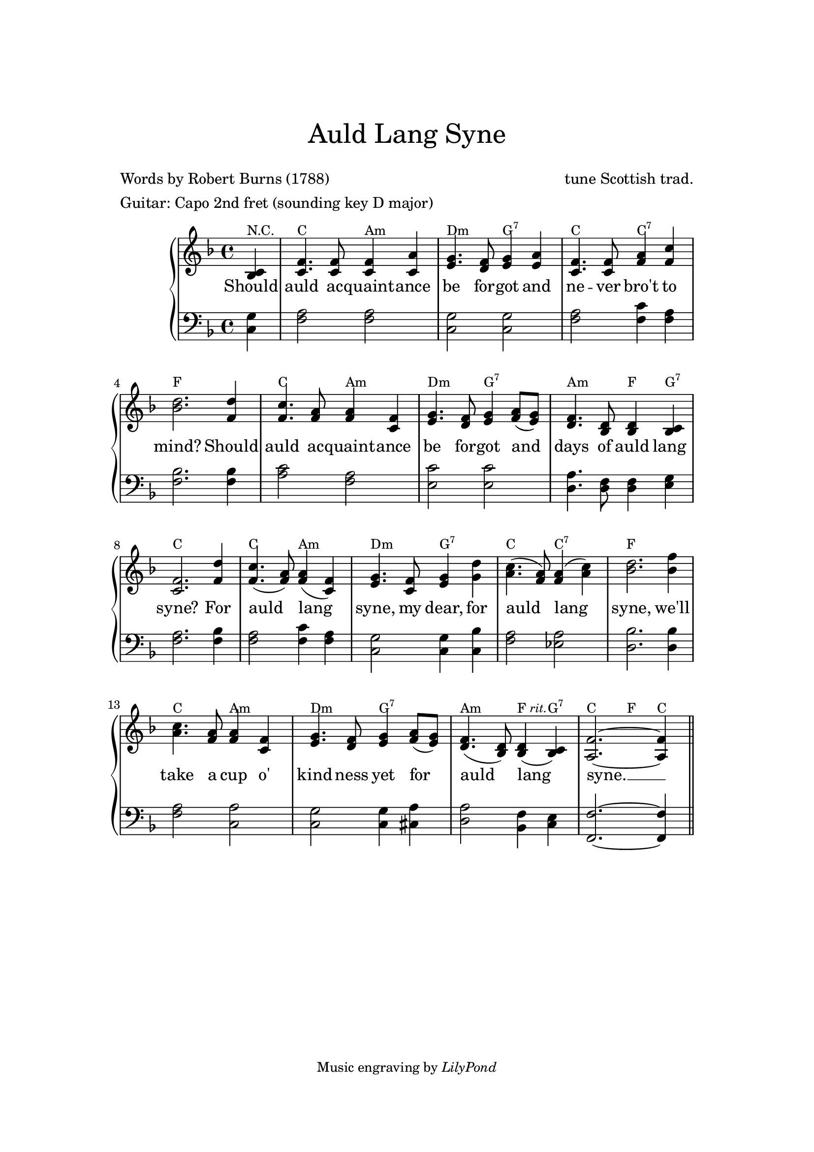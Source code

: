 % Auld Lang Syne
% abgeschrieben von http://de.wikibooks.org/wiki/Liederbuch:_Auld_Lang_Syne

\version "2.24.0"

#(set-default-paper-size "a4")

\paper{
  top-margin = 3\cm
  bottom-margin = 2\cm
  line-width = 148\mm
}

lowerChords = { \override ChordName.Y-offset = #-3 }

\header {
    tagline = \markup \small { "Music engraving by" \italic "LilyPond" }
    title = \markup \center-column { \medium\larger "Auld Lang Syne" \teeny " " }
    composer = "tune Scottish trad."
    poet = "Words by Robert Burns (1788)"
    meter = "Guitar: Capo 2nd fret (sounding key D major)"
}

\layout {
  % Don't outdent after first line
  %indent = 0\in

  % Don't count the bar numbers when breaking scores
  %\context {
  %  \Score
  %  \remove "Bar_number_engraver"
  %}
}

upper = \relative c' {
  \key f \major
  \time 4/4
  \partial 4

  <c bes>4
  <c f>4. <c f>8 <c f>4 <c a'>4
  <e g>4. <f d>8  <e g>4 <e a>4 % hier war mal a( g)
  <c f>4. <c f>8 <f a>4 <f c'>
  <bes d>2. <f d'>4
  <f c'>4. <f a>8 <f a>4 <c f>4
  <e g>4. <d f>8 <e g>4 <f a>8( <e g>)
  <d f>4. <bes d>8 <bes d>4 <bes c>
  <c f>2. <f d'>4
  <f c'>4.( <f a>8) <f a>4( <c f>)
  <e g>4. <c f>8 <e g>4 <g d'>
  <a c>4.( <f a>8) <f a>4( <a c>)
  <bes d>2. <bes f'>4 % war <bes d>
  <a c>4. <f a>8 <f a>4 <c f>
  <e g>4. <d f>8 <e g>4 <f a>8( <e g>)
  <d f>4.( <d bes>8) <d bes>4((^\markup {\italic\tiny "    rit."} <bes c>)
  <a f'>2.~<a f'>4 \bar "||"
  %f2( d4)  d2(^\markup {\italic\tiny "     rit."} c4)  f2.~ f2  \bar "||"
}

lower = \relative c {
  \clef bass
  \key f \major
  \time 4/4
  \partial 4

  <c g'>4
  <f a>2 <f a>2  <c g'>2 <c g'>2
  <f a>2 <f c'>4 <f a>  <f bes>2. <f bes>4
  <a c>2 <f a>  <e c'>2 <e c'>2
  <d a'>4. <f d>8 <f d>4 <e g>
  <f a>2. <f bes>4
  <f a>2 <f c'>4 <f a>
  <c g'>2 <c g'>4 <c bes'>
  <f a>2 <es a>
  <d bes'>2. <d bes'>4
  <f a>2 <c a'>
  <c g'> <c g'>4 <cis a'>
  <d a'>2 <bes f'>4 <c e>
  <f, f'>2.~<f' f,>4
}

verse = \lyricmode {
  Should auld ac -- quaint -- ance be for -- got
  and ne -- ver bro't to mind?
  Should auld ac -- quaint -- ance be for -- got
  and days of auld lang syne?
  For auld lang syne, my dear,
  for auld lang syne,
  we'll take a cup o' kind -- ness yet
  for auld lang syne. __
}

changes = \chordmode {
  r4 f4*2 d4*2:m g4*2:m c4*2:7 f4*2 f4*2:7
  bes4*4 f4*2 d4*2:m g4*2:m c4*2:7 d4*2:m
  bes4 c4:7 f4*4 f4*2 d4*2:m g4*2:m c4*2:7 f4*2
  f4*2:7 bes4*4 f4*2 d4*2:m g4*2:m c4*2:7
  d4*2:m bes4 c4:7 f4*2 bes4 f4
}

\score {
  <<
    \new ChordNames {
     \override ChordNames.ChordName.font-name = #"Century Schoolbook L"
     \override ChordNames.ChordName.font-size = #-1
     \override ChordNames.ChordName.Y-extent = #'(1 . 3)
     \override ChordNames.ChordName.Y-offset = #-1

     \transpose f c \changes
    }
    \new GrandStaff <<
      \new Staff = upper {
        \new Voice = "singer"
        \transpose f f \upper
      }
      \new Lyrics \lyricsto "singer" \verse
      \new Staff = lower {
        \clef bass
        \transpose f f \lower
      }
    >>
  >>
  \layout {
    \context { \GrandStaff \accepts "Lyrics" }
    %\context { \Lyrics \consists "Bar_engraver" }
  }
  \midi {
    \context {
      % Tempo of the midi file: 100 quarter notes (4) per minute
      \Score
      tempoWholesPerMinute = #(ly:make-moment 100/4)
    }
    \context {
      % Don't have the chords in the midi file
      \ChordNames
      \remove Note_performer
    }
  }
}
